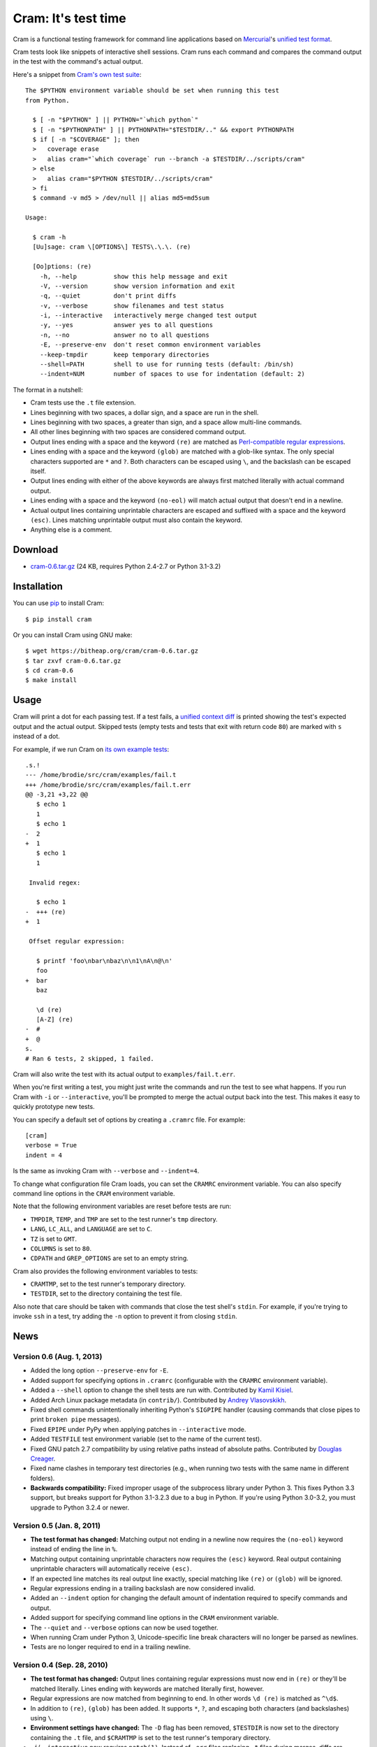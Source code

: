 ======================
 Cram: It's test time
======================

Cram is a functional testing framework for command line applications
based on Mercurial_'s `unified test format`_.

Cram tests look like snippets of interactive shell sessions. Cram runs
each command and compares the command output in the test with the
command's actual output.

Here's a snippet from `Cram's own test suite`_::

    The $PYTHON environment variable should be set when running this test
    from Python.

      $ [ -n "$PYTHON" ] || PYTHON="`which python`"
      $ [ -n "$PYTHONPATH" ] || PYTHONPATH="$TESTDIR/.." && export PYTHONPATH
      $ if [ -n "$COVERAGE" ]; then
      >   coverage erase
      >   alias cram="`which coverage` run --branch -a $TESTDIR/../scripts/cram"
      > else
      >   alias cram="$PYTHON $TESTDIR/../scripts/cram"
      > fi
      $ command -v md5 > /dev/null || alias md5=md5sum

    Usage:

      $ cram -h
      [Uu]sage: cram \[OPTIONS\] TESTS\.\.\. (re)

      [Oo]ptions: (re)
        -h, --help          show this help message and exit
        -V, --version       show version information and exit
        -q, --quiet         don't print diffs
        -v, --verbose       show filenames and test status
        -i, --interactive   interactively merge changed test output
        -y, --yes           answer yes to all questions
        -n, --no            answer no to all questions
        -E, --preserve-env  don't reset common environment variables
        --keep-tmpdir       keep temporary directories
        --shell=PATH        shell to use for running tests (default: /bin/sh)
        --indent=NUM        number of spaces to use for indentation (default: 2)

The format in a nutshell:

* Cram tests use the ``.t`` file extension.

* Lines beginning with two spaces, a dollar sign, and a space are run
  in the shell.

* Lines beginning with two spaces, a greater than sign, and a space
  allow multi-line commands.

* All other lines beginning with two spaces are considered command
  output.

* Output lines ending with a space and the keyword ``(re)`` are
  matched as `Perl-compatible regular expressions`_.

* Lines ending with a space and the keyword ``(glob)`` are matched
  with a glob-like syntax. The only special characters supported are
  ``*`` and ``?``. Both characters can be escaped using ``\``, and the
  backslash can be escaped itself.

* Output lines ending with either of the above keywords are always
  first matched literally with actual command output.

* Lines ending with a space and the keyword ``(no-eol)`` will match
  actual output that doesn't end in a newline.

* Actual output lines containing unprintable characters are escaped
  and suffixed with a space and the keyword ``(esc)``. Lines matching
  unprintable output must also contain the keyword.

* Anything else is a comment.

.. _Mercurial: http://mercurial.selenic.com/
.. _unified test format: http://www.selenic.com/blog/?p=663
.. _Cram's own test suite: https://bitbucket.org/brodie/cram/src/tip/tests/cram.t
.. _Perl-compatible regular expressions: https://en.wikipedia.org/wiki/Perl_Compatible_Regular_Expressions


Download
--------

* cram-0.6.tar.gz_ (24 KB, requires Python 2.4-2.7 or Python 3.1-3.2)

.. _cram-0.6.tar.gz: https://bitheap.org/cram/cram-0.6.tar.gz

Installation
------------

You can use pip_ to install Cram::

    $ pip install cram

Or you can install Cram using GNU make::

    $ wget https://bitheap.org/cram/cram-0.6.tar.gz
    $ tar zxvf cram-0.6.tar.gz
    $ cd cram-0.6
    $ make install

.. _pip: https://pypi.python.org/pypi/pip


Usage
-----

Cram will print a dot for each passing test. If a test fails, a
`unified context diff`_ is printed showing the test's expected output
and the actual output. Skipped tests (empty tests and tests that exit
with return code ``80``) are marked with ``s`` instead of a dot.

For example, if we run Cram on `its own example tests`_::

    .s.!
    --- /home/brodie/src/cram/examples/fail.t
    +++ /home/brodie/src/cram/examples/fail.t.err
    @@ -3,21 +3,22 @@
       $ echo 1
       1
       $ echo 1
    -  2
    +  1
       $ echo 1
       1

     Invalid regex:

       $ echo 1
    -  +++ (re)
    +  1

     Offset regular expression:

       $ printf 'foo\nbar\nbaz\n\n1\nA\n@\n'
       foo
    +  bar
       baz

       \d (re)
       [A-Z] (re)
    -  #
    +  @
    s.
    # Ran 6 tests, 2 skipped, 1 failed.

Cram will also write the test with its actual output to
``examples/fail.t.err``.

When you're first writing a test, you might just write the commands
and run the test to see what happens. If you run Cram with ``-i`` or
``--interactive``, you'll be prompted to merge the actual output back
into the test. This makes it easy to quickly prototype new tests.

You can specify a default set of options by creating a ``.cramrc``
file. For example::

    [cram]
    verbose = True
    indent = 4

Is the same as invoking Cram with ``--verbose`` and ``--indent=4``.

To change what configuration file Cram loads, you can set the
``CRAMRC`` environment variable. You can also specify command line
options in the ``CRAM`` environment variable.

Note that the following environment variables are reset before tests
are run:

* ``TMPDIR``, ``TEMP``, and ``TMP`` are set to the test runner's
  ``tmp`` directory.

* ``LANG``, ``LC_ALL``, and ``LANGUAGE`` are set to ``C``.

* ``TZ`` is set to ``GMT``.

* ``COLUMNS`` is set to ``80``.

* ``CDPATH`` and ``GREP_OPTIONS`` are set to an empty string.

Cram also provides the following environment variables to tests:

* ``CRAMTMP``, set to the test runner's temporary directory.

* ``TESTDIR``, set to the directory containing the test file.

Also note that care should be taken with commands that close the test shell's
``stdin``. For example, if you're trying to invoke ``ssh`` in a test, try
adding the ``-n`` option to prevent it from closing ``stdin``.

.. _unified context diff: https://en.wikipedia.org/wiki/Diff#Unified_format
.. _its own example tests: https://bitbucket.org/brodie/cram/src/tip/examples/


News
----

Version 0.6 (Aug. 1, 2013)
``````````````````````````
* Added the long option ``--preserve-env`` for ``-E``.

* Added support for specifying options in ``.cramrc`` (configurable
  with the ``CRAMRC`` environment variable).

* Added a ``--shell`` option to change the shell tests are run
  with. Contributed by `Kamil Kisiel`_.

* Added Arch Linux package metadata (in ``contrib/``). Contributed by
  `Andrey Vlasovskikh`_.

* Fixed shell commands unintentionally inheriting Python's ``SIGPIPE``
  handler (causing commands that close pipes to print ``broken pipe``
  messages).

* Fixed ``EPIPE`` under PyPy when applying patches in
  ``--interactive`` mode.

* Added ``TESTFILE`` test environment variable (set to the name of the
  current test).

* Fixed GNU patch 2.7 compatibility by using relative paths instead of
  absolute paths. Contributed by `Douglas Creager`_.

* Fixed name clashes in temporary test directories (e.g., when running
  two tests with the same name in different folders).

* **Backwards compatibility:** Fixed improper usage of the subprocess
  library under Python 3. This fixes Python 3.3 support, but breaks
  support for Python 3.1-3.2.3 due to a bug in Python. If you're using
  Python 3.0-3.2, you must upgrade to Python 3.2.4 or newer.

.. _Kamil Kisiel: http://kamilkisiel.net/
.. _Andrey Vlasovskikh: https://twitter.com/vlasovskikh
.. _Douglas Creager: http://dcreager.net/

Version 0.5 (Jan. 8, 2011)
``````````````````````````
* **The test format has changed:** Matching output not ending in a
  newline now requires the ``(no-eol)`` keyword instead of ending the
  line in ``%``.

* Matching output containing unprintable characters now requires the
  ``(esc)`` keyword. Real output containing unprintable characters
  will automatically receive ``(esc)``.

* If an expected line matches its real output line exactly, special
  matching like ``(re)`` or ``(glob)`` will be ignored.

* Regular expressions ending in a trailing backslash are now
  considered invalid.

* Added an ``--indent`` option for changing the default amount of
  indentation required to specify commands and output.

* Added support for specifying command line options in the ``CRAM``
  environment variable.

* The ``--quiet`` and ``--verbose`` options can now be used together.

* When running Cram under Python 3, Unicode-specific line break
  characters will no longer be parsed as newlines.

* Tests are no longer required to end in a trailing newline.

Version 0.4 (Sep. 28, 2010)
```````````````````````````
* **The test format has changed:** Output lines containing regular
  expressions must now end in ``(re)`` or they'll be matched
  literally. Lines ending with keywords are matched literally first,
  however.

* Regular expressions are now matched from beginning to end. In other
  words ``\d (re)`` is matched as ``^\d$``.

* In addition to ``(re)``, ``(glob)`` has been added. It supports
  ``*``, ``?``, and escaping both characters (and backslashes) using
  ``\``.

* **Environment settings have changed:** The ``-D`` flag has been
  removed, ``$TESTDIR`` is now set to the directory containing the
  ``.t`` file, and ``$CRAMTMP`` is set to the test runner's temporary
  directory.

* ``-i``/``--interactive`` now requires ``patch(1)``. Instead of
  ``.err`` files replacing ``.t`` files during merges, diffs are
  applied using ``patch(1)``. This prevents matching regular
  expressions and globs from getting clobbered.

* Previous ``.err`` files are now removed when tests pass.

* Cram now exits with return code ``1`` if any tests failed.

* If a test exits with return code ``80``, it's considered a skipped a
  test. This is useful for intentionally disabling tests when they
  only work on certain platforms or in certain settings.

* The number of tests, the number of skipped tests, and the number of
  failed tests are now printed after all tests are finished.

* Added ``-q``/``--quiet`` to suppress diff output.

* Added `contrib/cram.vim`_ syntax file for Vim. Contributed by `Steve
  Losh`_.

.. _contrib/cram.vim: https://bitbucket.org/brodie/cram/src/tip/contrib/cram.vim
.. _Steve Losh: http://stevelosh.com/

Version 0.3 (Sep. 20, 2010)
```````````````````````````
* Implemented resetting of common environment variables. This behavior
  can be disabled using the ``-E`` flag.

* Changed the test runner to first make its own overall random
  temporary directory, make ``tmp`` inside of it and set ``TMPDIR``,
  etc. to its path, and run each test with a random temporary working
  directory inside of that.

* Added ``--keep-tmpdir``. Temporary directories are named by test
  filename (along with a random string).

* Added ``-i``/``--interactive`` to merge actual output back to into
  tests interactively.

* Added ability to match command output not ending in a newline by
  suffixing output in the test with ``%``.

Version 0.2 (Sep. 19, 2010)
```````````````````````````
* Changed the test runner to run tests with a random temporary working
  directory.

Version 0.1 (Sep. 19, 2010)
```````````````````````````
* Initial release.


Development
-----------

Download the official development repository using Mercurial_::

    hg clone https://bitbucket.org/brodie/cram

Test Cram using Cram::

    make test

Get a test coverage report using coverage.py_::

    make coverage

Visit Bitbucket_ if you'd like to fork the project, watch for new
changes, or report issues.

.. _Mercurial: http://mercurial.selenic.com/
.. _coverage.py: http://nedbatchelder.com/code/coverage/
.. _Bitbucket: https://bitbucket.org/brodie/cram
